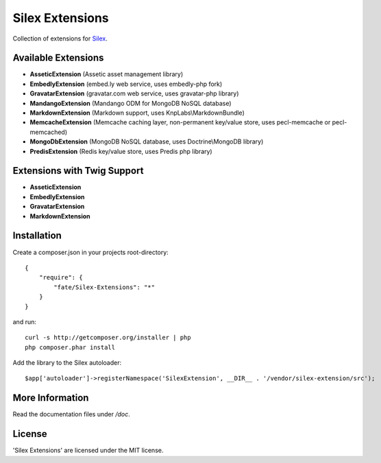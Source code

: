 Silex Extensions
================

Collection of extensions for `Silex <https://github.com/fabot/silex>`_.

Available Extensions
--------------------

* **AsseticExtension** (Assetic asset management library)
* **EmbedlyExtension** (embed.ly web service, uses embedly-php fork)
* **GravatarExtension** (gravatar.com web service, uses gravatar-php library)
* **MandangoExtension** (Mandango ODM for MongoDB NoSQL database)
* **MarkdownExtension** (Markdown support, uses KnpLabs\\MarkdownBundle)
* **MemcacheExtension** (Memcache caching layer, non-permanent key/value store, uses pecl-memcache or pecl-memcached)
* **MongoDbExtension** (MongoDB NoSQL database, uses Doctrine\\MongoDB library)
* **PredisExtension** (Redis key/value store, uses Predis php library)

Extensions with Twig Support
----------------------------

* **AsseticExtension**
* **EmbedlyExtension**
* **GravatarExtension**
* **MarkdownExtension**

Installation
------------

Create a composer.json in your projects root-directory::

    {
        "require": {
            "fate/Silex-Extensions": "*"
        }
    }

and run::

    curl -s http://getcomposer.org/installer | php
    php composer.phar install


Add the library to the Silex autoloader::

    $app['autoloader']->registerNamespace('SilexExtension', __DIR__ . '/vendor/silex-extension/src');

More Information
----------------

Read the documentation files under */doc*.

License
-------

'Silex Extensions' are licensed under the MIT license.
